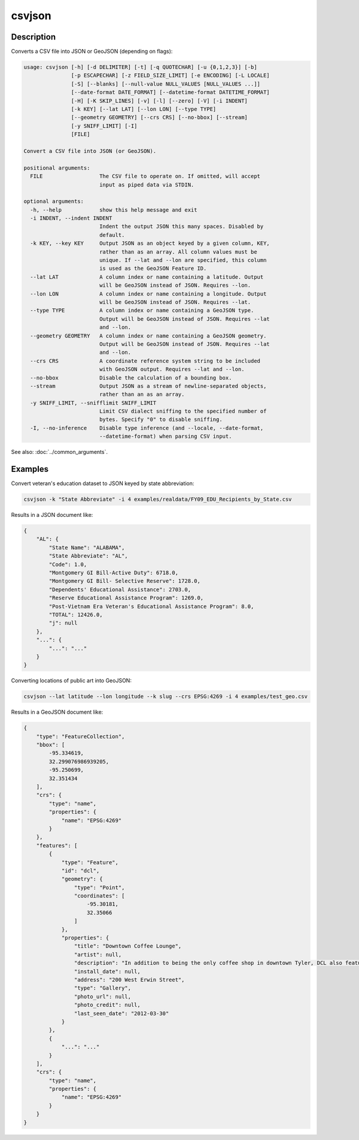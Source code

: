 =======
csvjson
=======

Description
===========

Converts a CSV file into JSON or GeoJSON (depending on flags):

.. code-block:: none

   usage: csvjson [-h] [-d DELIMITER] [-t] [-q QUOTECHAR] [-u {0,1,2,3}] [-b]
                  [-p ESCAPECHAR] [-z FIELD_SIZE_LIMIT] [-e ENCODING] [-L LOCALE]
                  [-S] [--blanks] [--null-value NULL_VALUES [NULL_VALUES ...]]
                  [--date-format DATE_FORMAT] [--datetime-format DATETIME_FORMAT]
                  [-H] [-K SKIP_LINES] [-v] [-l] [--zero] [-V] [-i INDENT]
                  [-k KEY] [--lat LAT] [--lon LON] [--type TYPE]
                  [--geometry GEOMETRY] [--crs CRS] [--no-bbox] [--stream]
                  [-y SNIFF_LIMIT] [-I]
                  [FILE]

   Convert a CSV file into JSON (or GeoJSON).

   positional arguments:
     FILE                  The CSV file to operate on. If omitted, will accept
                           input as piped data via STDIN.

   optional arguments:
     -h, --help            show this help message and exit
     -i INDENT, --indent INDENT
                           Indent the output JSON this many spaces. Disabled by
                           default.
     -k KEY, --key KEY     Output JSON as an object keyed by a given column, KEY,
                           rather than as an array. All column values must be
                           unique. If --lat and --lon are specified, this column
                           is used as the GeoJSON Feature ID.
     --lat LAT             A column index or name containing a latitude. Output
                           will be GeoJSON instead of JSON. Requires --lon.
     --lon LON             A column index or name containing a longitude. Output
                           will be GeoJSON instead of JSON. Requires --lat.
     --type TYPE           A column index or name containing a GeoJSON type.
                           Output will be GeoJSON instead of JSON. Requires --lat
                           and --lon.
     --geometry GEOMETRY   A column index or name containing a GeoJSON geometry.
                           Output will be GeoJSON instead of JSON. Requires --lat
                           and --lon.
     --crs CRS             A coordinate reference system string to be included
                           with GeoJSON output. Requires --lat and --lon.
     --no-bbox             Disable the calculation of a bounding box.
     --stream              Output JSON as a stream of newline-separated objects,
                           rather than an as an array.
     -y SNIFF_LIMIT, --snifflimit SNIFF_LIMIT
                           Limit CSV dialect sniffing to the specified number of
                           bytes. Specify "0" to disable sniffing.
     -I, --no-inference    Disable type inference (and --locale, --date-format,
                           --datetime-format) when parsing CSV input.

See also: :doc:`../common_arguments`.

Examples
========

Convert veteran's education dataset to JSON keyed by state abbreviation:

.. code-block:: bash

   csvjson -k "State Abbreviate" -i 4 examples/realdata/FY09_EDU_Recipients_by_State.csv

Results in a JSON document like:

.. code-block:: json

   {
       "AL": {
           "State Name": "ALABAMA",
           "State Abbreviate": "AL",
           "Code": 1.0,
           "Montgomery GI Bill-Active Duty": 6718.0,
           "Montgomery GI Bill- Selective Reserve": 1728.0,
           "Dependents' Educational Assistance": 2703.0,
           "Reserve Educational Assistance Program": 1269.0,
           "Post-Vietnam Era Veteran's Educational Assistance Program": 8.0,
           "TOTAL": 12426.0,
           "j": null
       },
       "...": {
           "...": "..."
       }
   }

Converting locations of public art into GeoJSON:

.. code-block:: bash

   csvjson --lat latitude --lon longitude --k slug --crs EPSG:4269 -i 4 examples/test_geo.csv

Results in a GeoJSON document like:

.. code-block:: json

   {
       "type": "FeatureCollection", 
       "bbox": [
           -95.334619, 
           32.299076986939205, 
           -95.250699, 
           32.351434
       ], 
       "crs": {
           "type": "name", 
           "properties": {
               "name": "EPSG:4269"
           }
       }, 
       "features": [
           {
               "type": "Feature", 
               "id": "dcl", 
               "geometry": {
                   "type": "Point", 
                   "coordinates": [
                       -95.30181, 
                       32.35066
                   ]
               }, 
               "properties": {
                   "title": "Downtown Coffee Lounge", 
                   "artist": null, 
                   "description": "In addition to being the only coffee shop in downtown Tyler, DCL also features regular exhibitions of work by local artists.", 
                   "install_date": null, 
                   "address": "200 West Erwin Street", 
                   "type": "Gallery", 
                   "photo_url": null, 
                   "photo_credit": null, 
                   "last_seen_date": "2012-03-30"
               }
           }, 
           {
               "...": "..."
           }
       ], 
       "crs": {
           "type": "name", 
           "properties": {
               "name": "EPSG:4269"
           }
       }
   }
